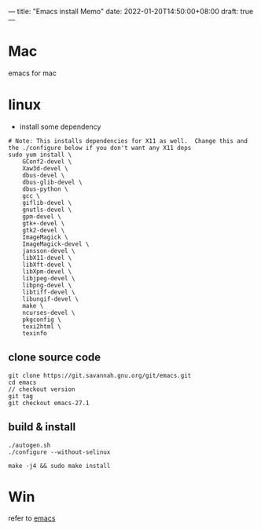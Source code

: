 ---
title: "Emacs install Memo"
date: 2022-01-20T14:50:00+08:00
draft: true
---

* Mac
emacs for mac
* linux
- install some dependency
#+BEGIN_SRC shell
  # Note: This installs dependencies for X11 as well.  Change this and the ./configure below if you don't want any X11 deps
  sudo yum install \
      GConf2-devel \
      Xaw3d-devel \
      dbus-devel \
      dbus-glib-devel \
      dbus-python \
      gcc \
      giflib-devel \
      gnutls-devel \
      gpm-devel \
      gtk+-devel \
      gtk2-devel \
      ImageMagick \
      ImageMagick-devel \
      jansson-devel \
      libX11-devel \
      libXft-devel \
      libXpm-devel \
      libjpeg-devel \
      libpng-devel \
      libtiff-devel \
      libungif-devel \
      make \
      ncurses-devel \
      pkgconfig \
      texi2html \
      texinfo
#+END_SRC
** clone source code
#+BEGIN_SRC shell
  git clone https://git.savannah.gnu.org/git/emacs.git
  cd emacs
  // checkout version
  git tag
  git checkout emacs-27.1
#+END_SRC

** build & install
#+BEGIN_SRC shell
  ./autogen.sh
  ./configure --without-selinux

  make -j4 && sudo make install
#+END_SRC
* Win
refer to [[https://www.gnu.org/software/emacs/download.html#nonfree][emacs]]
